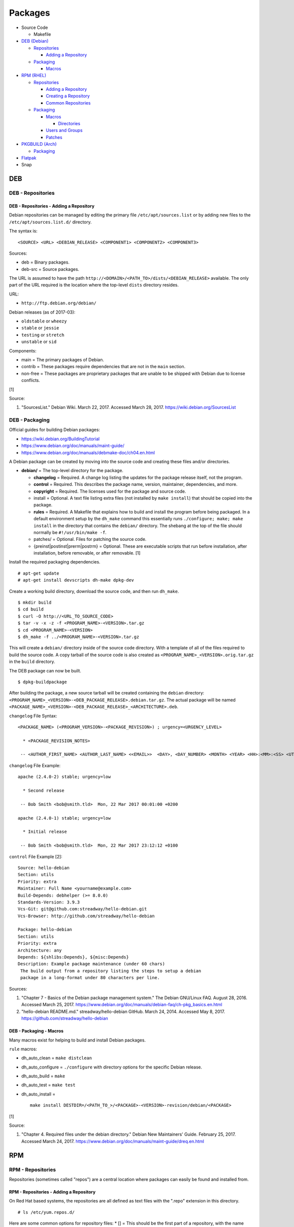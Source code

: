 Packages
========

-  Source Code

   -  Makefile

-  `DEB (Debian) <#deb>`__

   -  `Repositories <#deb---repositories>`__

      -  `Adding a
         Repository <#deb---repositories---adding-a-repository>`__

   -  `Packaging <#deb---packaging>`__

      -  `Macros <#deb---packaging---macros>`__

-  `RPM (RHEL) <#rpm>`__

   -  `Repositories <#rpm---repositories>`__

      -  `Adding a
         Repository <#rpm---repositories---adding-a-repository>`__
      -  `Creating a
         Repository <#rpm---repositories---creating-a-repository>`__
      -  `Common
         Repositories <#rpm---repositories---common-repositories>`__

   -  `Packaging <#rpm---packaging>`__

      -  `Macros <#rpm---packaging---macros>`__

         -  `Directories <#rpm---packaging---macros---directories>`__

      -  `Users and Groups <#rpm---packaging---users-and-groups>`__
      -  `Patches <#rpm---packaging---patches>`__

-  `PKGBUILD (Arch) <#pkgbuild>`__

   -  `Packaging <#pkgbuild---packaging>`__

-  `Flatpak <#flatpak>`__
-  Snap

DEB
---

DEB - Repositories
~~~~~~~~~~~~~~~~~~

DEB - Repositories - Adding a Repository
^^^^^^^^^^^^^^^^^^^^^^^^^^^^^^^^^^^^^^^^

Debian repositories can be managed by editing the primary file
``/etc/apt/sources.list`` or by adding new files to the
``/etc/apt/sources.list.d/`` directory.

The syntax is:

::

    <SOURCE> <URL> <DEBIAN_RELEASE> <COMPONENT1> <COMPONENT2> <COMPONENT3>

Sources:

-  deb = Binary packages.
-  deb-src = Source packages.

The URL is assumed to have the path
``http://<DOMAIN>/<PATH_TO>/dists/<DEBIAN_RELEASE>`` available. The only
part of the URL required is the location where the top-level ``dists``
directory resides.

URL:

-  ``http://ftp.debian.org/debian/``

Debian releases (as of 2017-03):

-  ``oldstable`` or ``wheezy``
-  ``stable`` or ``jessie``
-  ``testing`` or ``stretch``
-  ``unstable`` or ``sid``

Components:

-  main = The primary packages of Debian.
-  contrib = These packages require dependencies that are not in the
   ``main`` section.
-  non-free = These packages are proprietary packages that are unable to
   be shipped with Debian due to license conflicts.

[1]

Source:

1. "SourcesList." Debian Wiki. March 22, 2017. Accessed March 28, 2017.
   https://wiki.debian.org/SourcesList

DEB - Packaging
~~~~~~~~~~~~~~~

Official guides for building Debian packages:

-  https://wiki.debian.org/BuildingTutorial
-  https://www.debian.org/doc/manuals/maint-guide/
-  https://www.debian.org/doc/manuals/debmake-doc/ch04.en.html

A Debian package can be created by moving into the source code and
creating these files and/or directories.

-  **debian/** = The top-level directory for the package.

   -  **changelog** = Required. A change log listing the updates for the
      package release itself, not the program.
   -  **control** = Required. This describes the package name, version,
      maintainer, dependencies, and more.
   -  **copyright** = Required. The licenses used for the package and
      source code.
   -  install = Optional. A text file listing extra files (not installed
      by ``make install``) that should be copied into the package.
   -  **rules** = Required. A Makefile that explains how to build and
      install the program before being packaged. In a default
      environment setup by the ``dh_make`` command this essentially runs
      ``./configure; make; make install`` in the directory that contains
      the ``debian/`` directory. The shebang at the top of the file
      should normally be ``#!/usr/bin/make -f``.
   -  patches/ = Optional. Files for patching the source code.
   -  {preinst\|postinst\|prerm\|postrm} = Optional. These are
      executable scripts that run before installation, after
      installation, before removable, or after removable. [1]

Install the required packaging dependencies.

::

    # apt-get update
    # apt-get install devscripts dh-make dpkg-dev

Create a working build directory, download the source code, and then run
``dh_make``.

::

    $ mkdir build
    $ cd build
    $ curl -O http://<URL_TO_SOURCE_CODE>
    $ tar -v -x -z -f <PROGRAM_NAME>-<VERSION>.tar.gz
    $ cd <PROGRAM_NAME>-<VERSION>
    $ dh_make -f ../<PROGRAM_NAME>-<VERSION>.tar.gz

This will create a ``debian/`` directory inside of the source code
directory. With a template of all of the files required to build the
source code. A copy tarball of the source code is also created as
``<PROGRAM_NAME>_<VERSION>.orig.tar.gz`` in the ``build`` directory.

The DEB package can now be built.

::

    $ dpkg-buildpackage

After building the package, a new source tarball will be created
containing the ``debian`` directory:
``<PROGRAM_NAME>_<VERSION>-<DEB_PACKAGE_RELEASE>.debian.tar.gz``. The
actual package will be named
``<PACKAGE_NAME>_<VERSION>-<DEB_PACKAGE_RELEASE>_<ARCHITECTURE>.deb``.

``changelog`` File Syntax:

::

    <PACKAGE_NAME> (<PROGRAM_VERSION>-<PACKAGE_REVISION>) ; urgency=<URGENCY_LEVEL>

      * <PACKAGE_REVISION_NOTES>

     -- <AUTHOR_FIRST_NAME> <AUTHOR_LAST_NAME> <<EMAIL>>  <DAY>, <DAY_NUMBER> <MONTH> <YEAR> <HH>:<MM>:<SS> <UTC_HOUR_OFFSET>

``changelog`` File Example:

::

    apache (2.4.0-2) stable; urgency=low

      * Second release

     -- Bob Smith <bob@smith.tld>  Mon, 22 Mar 2017 00:01:00 +0200

    apache (2.4.0-1) stable; urgency=low

      * Initial release

     -- Bob Smith <bob@smith.tld>  Mon, 22 Mar 2017 23:12:12 +0100

``control`` File Example [2]:

::

    Source: hello-debian
    Section: utils
    Priority: extra
    Maintainer: Full Name <yourname@example.com>
    Build-Depends: debhelper (>= 8.0.0)
    Standards-Version: 3.9.3
    Vcs-Git: git@github.com:streadway/hello-debian.git
    Vcs-Browser: http://github.com/streadway/hello-debian

    Package: hello-debian
    Section: utils
    Priority: extra
    Architecture: any
    Depends: ${shlibs:Depends}, ${misc:Depends}
    Description: Example package maintenance (under 60 chars)
     The build output from a repository listing the steps to setup a debian
     package in a long-format under 80 characters per line.

Sources:

1. "Chapter 7 - Basics of the Debian package management system." The
   Debian GNU/Linux FAQ. August 28, 2016. Accessed March 25, 2017.
   https://www.debian.org/doc/manuals/debian-faq/ch-pkg\_basics.en.html
2. "hello-debian README.md." streadway/hello-debian GitHub. March 24,
   2014. Accessed May 8, 2017. https://github.com/streadway/hello-debian

DEB - Packaging - Macros
^^^^^^^^^^^^^^^^^^^^^^^^

Many macros exist for helping to build and install Debian packages.

``rule`` macros:

-  dh\_auto\_clean = ``make distclean``
-  dh\_auto\_configure = ``./configure`` with directory options for the
   specific Debian release.
-  dh\_auto\_build = ``make``
-  dh\_auto\_test = ``make test``
-  dh\_auto\_install =

   ::

       make install DESTDIR=/<PATH_TO_>/<PACKAGE>-<VERSION>-revision/debian/<PACKAGE>

[1]

Source:

1. "Chapter 4. Required files under the debian directory." Debian New
   Maintainers' Guide. February 25, 2017. Accessed March 24, 2017.
   https://www.debian.org/doc/manuals/maint-guide/dreq.en.html

RPM
---

RPM - Repositories
~~~~~~~~~~~~~~~~~~

Repositories (sometimes called "repos") are a central location where
packages can easily be found and installed from.

RPM - Repositories - Adding a Repository
^^^^^^^^^^^^^^^^^^^^^^^^^^^^^^^^^^^^^^^^

On Red Hat based systems, the repositories are all defined as text files
with the ".repo" extension in this directory.

::

    # ls /etc/yum.repos.d/

Here are some common options for repository files: \* [] = This should
be the first part of a repository, with the name being inside the
brackets. \* name = This should be similar to the name from the
brackets. However, this friendly name can be different and is usually
ignored. \* baseurl = The location of the repository. Valid location
types include "http://", "ftp://", and "file://" for using the local
file system. \* mirrorlist = Instead of a baseurl, a link to a list of
repository mirrors can be given. \* enabled = Enable or disable a
repository with a "1" or "0". The default is value is "1". [1] \*
gpgcheck = Force a GPG encryption check against signed packages. Enable
or disable with a "1" or "0". \* gpgkey = Specify the path to the GPG
key.

Variables for repository files: \* $releasever = The RHEL release
version. This is typically the major operating system versioning number
such as "5" or "6". \* $basearch = The CPU architecture. For most modern
PCs this is typically either automatically filled in as "x86\_64" for
64-bit operating systems or "i386" for 32-bit. [2]

At the bare minimum, a repository file needs to include a name and a
baseurl.

::

    [example-repo]
    name=example-repo
    baseurl=file:///var/www/html/example-repo/

Here is an example repository file for the official CentOS 7 repository
using a mirrorlist.

::

    [base]
    name=CentOS-$releasever - Base
    mirrorlist=http://mirrorlist.centos.org/?release=$releasever&arch=$basearch&repo=os&infra=$infra
    #baseurl=http://mirror.centos.org/centos/$releasever/os/$basearch/
    gpgcheck=1
    gpgkey=file:///etc/pki/rpm-gpg/RPM-GPG-KEY-CentOS-7

Sources:

1. "Fedora 24 System Administrator's Guide" Fedora Documentation. 2016.
   Accessed June 28, 2016.
   https://docs.fedoraproject.org/en-US/Fedora/24/html/System\_Administrators\_Guide/sec-Setting\_repository\_Options.html
2. "yum.conf - Configuration file for yum(8)." Die. Accessed June 28,
   2016. http://linux.die.net/man/5/yum.conf

RPM - Repositories - Creating a Repository
^^^^^^^^^^^^^^^^^^^^^^^^^^^^^^^^^^^^^^^^^^

Any directory can be used as a repository to host RPMs. The standard
naming convention used for RHEL based operating systems is
"centos/:math:`releasever/`\ basearch/" where $releasever is the release
version and $basearch is the CPU architecture. However, any directory
can be used.

In this example, a default Apache web server will have the repository
access via the URL "http://localhost/centos/7/x86\_64/." Be sure to
place your RPMs in this directory. [1]

::

    # yum install createrepo
    # mkdir -p /var/www/html/centos/7/x86_64/

::

    # createrepo /var/www/html/centos/7/x86_64/

The "createrepo" command will create 4 or 5 files. \* repomd.xml = An
index for the other repository metadata files. \* primary.xml = Contains
metadata for all packages including the name, version, architecture,
file sizes, checksums, dependencies, etc. \* filelists.xml = Contains
the full listing of every directory and file. \* other.xml = Holds a
changelog of all the packages. \* groups.xml = If a repository has a
"group" that should install multiple packages, the group is specified
here. By default, this file is not created when running "createrepo"
without any arguments. [2]

If new packages are added and/or signed via a GPG key then the
repository cache needs to be updated again. [1]

::

    # createrepo --update /var/www/html/centos/7/x86_64/

Sources:

1. "createrepo(8) - Linux man page." Die. Accessed June 28, 2016.
   http://linux.die.net/man/8/createrepo
2. "createrepo/rpm metadata." createrepo. Accessed June 28 2016.
   http://createrepo.baseurl.org/

RPM - Repositories - Common Repositories
^^^^^^^^^^^^^^^^^^^^^^^^^^^^^^^^^^^^^^^^

+--------------------------------------------+-------------------------------+----------+--------------------------------------------------------------------------------------------------------------------------------------------------------------------------------------------------------------------------------+------------------------------------------------------------------------------------------------------------+
| Repository Name                            | Supported Operating System(s) | Official | Description                                                                                                                                                                                                                    | Repository                                                                                                 |
+============================================+===============================+==========+================================================================================================================================================================================================================================+============================================================================================================+
| Enterprise Linux Repository (ELRepo)       | RHEL                          | No       | The latest hardware drivers and Linux kernels. [3]                                                                                                                                                                             | `RHEL6 <http://www.elrepo.org/elrepo-release-6-6.el6.elrepo.noarch.rpm>`__,                                |
|                                            |                               |          |                                                                                                                                                                                                                                | `RHEL7 <http://www.elrepo.org/elrepo-release-7.0-2.el7.elrepo.noarch.rpm>`__                               |
+--------------------------------------------+-------------------------------+----------+--------------------------------------------------------------------------------------------------------------------------------------------------------------------------------------------------------------------------------+------------------------------------------------------------------------------------------------------------+
| Extra Packages for Enterprise Linux (EPEL) | RHEL                          | Yes      | Packages from Fedora built for Red Hat Enterprise Linux (RHEL) based operating systems. [1]                                                                                                                                    | `RHEL6 <https://dl.fedoraproject.org/pub/epel/epel-release-latest-6.noarch.rpm>`__,                        |
|                                            |                               |          |                                                                                                                                                                                                                                | `RHEL7 <https://dl.fedoraproject.org/pub/epel/epel-release-latest-7.noarch.rpm>`__                         |
+--------------------------------------------+-------------------------------+----------+--------------------------------------------------------------------------------------------------------------------------------------------------------------------------------------------------------------------------------+------------------------------------------------------------------------------------------------------------+
| Inline with Upstream (IUS)                 | RHEL                          | No       | The latest upstream software that is built for RHEL. IUS packages that can safely replace system packages will. IUS packages known to cause conflicts with operating system packages are installed in a separate location. [2] | `RHEL 6 <https://rhel6.iuscommunity.org/ius-release.rpm>`__,                                               |
|                                            |                               |          |                                                                                                                                                                                                                                | `RHEL 7 <https://rhel7.iuscommunity.org/ius-release.rpm>`__,                                               |
|                                            |                               |          |                                                                                                                                                                                                                                | `CentOS 6 <https://centos6.iuscommunity.org/ius-release.rpm>`__,                                           |
|                                            |                               |          |                                                                                                                                                                                                                                | `CentOS 7 <https://centos7.iuscommunity.org/ius-release.rpm>`__                                            |
+--------------------------------------------+-------------------------------+----------+--------------------------------------------------------------------------------------------------------------------------------------------------------------------------------------------------------------------------------+------------------------------------------------------------------------------------------------------------+
| Kernel Vanilla                             | Fedora                        | Yes      | Kernel packages for the latest stable and mainline Linux kernels. [6]                                                                                                                                                          | `Fedora <https://repos.fedorapeople.org/repos/thl/kernel-vanilla.repo>`__                                  |
+--------------------------------------------+-------------------------------+----------+--------------------------------------------------------------------------------------------------------------------------------------------------------------------------------------------------------------------------------+------------------------------------------------------------------------------------------------------------+
| RPM Fusion                                 | Fedora, RHEL                  | No       | Packages that Fedora does not ship by default (primarily due to license conflicts). [4]                                                                                                                                        | `Fedora26 <https://download1.rpmfusion.org/free/fedora/rpmfusion-free-release-26.noarch.rpm>`__,           |
|                                            |                               |          |                                                                                                                                                                                                                                | `Fedora27 <https://download1.rpmfusion.org/free/fedora/rpmfusion-free-release-27.noarch.rpm>`__,           |
|                                            |                               |          |                                                                                                                                                                                                                                | `RHEL6 <https://download1.rpmfusion.org/nonfree/el/rpmfusion-nonfree-release-6.noarch.rpm>`__,             |
|                                            |                               |          |                                                                                                                                                                                                                                | `RHEL7 <https://download1.rpmfusion.org/nonfree/el/rpmfusion-nonfree-release-7.noarch.rpm>`__              |
+--------------------------------------------+-------------------------------+----------+--------------------------------------------------------------------------------------------------------------------------------------------------------------------------------------------------------------------------------+------------------------------------------------------------------------------------------------------------+
| RPM Sphere                                 | Fedora                        | No       | openSUSE packages that are not available in Fedora. [5]                                                                                                                                                                        | `Fedora26 <http://download.opensuse.org/repositories/home:/zhonghuaren/Fedora_26/home:zhonghuaren.repo>`__ |
+--------------------------------------------+-------------------------------+----------+--------------------------------------------------------------------------------------------------------------------------------------------------------------------------------------------------------------------------------+------------------------------------------------------------------------------------------------------------+
| Wine                                       | Fedora                        | Yes      | The latest stable, development, and staging packages for Wine.                                                                                                                                                                 | `Fedora 26 <https://dl.winehq.org/wine-builds/fedora/26/winehq.repo>`__                                    |
+--------------------------------------------+-------------------------------+----------+--------------------------------------------------------------------------------------------------------------------------------------------------------------------------------------------------------------------------------+------------------------------------------------------------------------------------------------------------+

Sources:

1. "EPEL." Fedora Project. March 1, 2017. Accessed May 14, 2017.
   https://fedoraproject.org/wiki/EPEL
2. "IUS Community Project." IUS. May 5, 2017. Accessed May 14, 2017.
   https://ius.io/
3. "Welcome to the ELRepo Project." ELRepo. April 4, 2017. Accessed May
   14, 2017. http://elrepo.org/tiki/tiki-index.php
4. "RPM Fusion." RPM Fusion. March 31, 2017. Accessed May 14, 2017.
   https://rpmfusion.org/RPM%20Fusion
5. "RPM Sphere." openSUSE Build Service. Accessed September 4, 2017.
   https://build.opensuse.org/project/show/home:zhonghuaren
6. "Kernel Vanilla Repositories." Fedora Project Wiki. February 28,
   2017. Accessed September 8, 2017.
   https://fedoraproject.org/wiki/Kernel\_Vanilla\_Repositories

RPM - Packaging
~~~~~~~~~~~~~~~

An RPM is built from a "spec" file. This modified shell script contains
all of the information about the program and on how to install and
uninstall it. It is used to build the RPM.

Common variables:

-  Name = The name of the program.

   -  ``%{name}``

-  Version = The version of the package. Typically this is in the format
   of X.Y.Z (major.minor.bugfix) or ISO date format (for example,
   "2016-01-01").

   -  ``%{version}``

-  Release = Start with "1%{?dist}" for the first build of the RPM.
   Increase the number if the package is ever rebuilt. Start from
   "1%{?dist}" if a new version of the actual program is being built.
-  Summary = One sentence describing the package. A period is not
   allowed at the end.
-  BuildRoot = The directory that contains all of the RPM packages. The
   directory structure under here should mirror the files location in
   relation to the top-level root "/". For example, "/bin/bash" would be
   placed under "$RPM\_BUILD\_ROOT/bin/bash".
-  BuildArch = The architecture that the program is meant to run on.
   This is generally either "x86\_64" or "i386." If the code is not
   dependent on the CPU (for example: Java programs, shell scripts,
   documentation, etc.) then "noarch" can be used.
-  Requires = List the RPM packages that are dependencies needed for
   your program to work.
-  License = The license of the program.
-  URL = A URL link to the program's or, if that is not available, the
   developer's website.
-  Source = A tarball of the source code. It should follow the naming
   standard of ``<RPM_NAME>-<RPM_PROGRAM_VERSION>.tar.gz``.

Sample SPEC file:

::

    Name: my-first-rpm
    Version: 1.0.0
    Release: 1%{?dist}
    Summary: This is my first RPM
    License: GPLv3
    URL: http://example.tld/

If you want to build the RPM, simply run:

::

    # rpmbuild -bb <SPECFILE>.spec

In case you also want to build a source RPM (SRPM) run:

::

    # rpmbuild -ba <SPECFILE>.spec

Sections:

-  ``%description`` = Provide a description of the program.
-  ``%prep`` = Define how to extract the source code for building.
-  ``%setup`` =
-  ``%build`` = This is where the program is built from the source code.
-  ``%install`` = Copy files to a directory structure under
   ``%{buildroot}`` that mirrors where their installed location. The
   ``%{buildroot}`` is the top-level directory of a typical Linux file
   system hierarchy.
-  ``%file`` = These are the files that should be copied over during
   installation. Permissions can also be set.

   -  ``%attr(<MODE>, <USER>, <GROUP>)`` = Define this in front of a
      file or folder to give it custom permissions.

Source:

1. "How to create an RPM package." Fedora Project. June 22, 2016.
   Accessed June 28, 2016.
   http://fedoraproject.org/wiki/How\_to\_create\_an\_RPM\_package

RPM - Packaging - Macros
^^^^^^^^^^^^^^^^^^^^^^^^

Macros are variables in the RPM spec file that are expanded upon
compilation of the RPM.

Some useful macros include:

-  ``%{patches}`` = An array of all of the defined patch files.
-  ``%{sources}`` = An array of all of the defined source files.

Source:

1. https://fedoraproject.org/wiki/How\_to\_create\_an\_RPM\_package

RPM - Packaging - Macros - Directories
''''''''''''''''''''''''''''''''''''''

During the creation of an RPM there are a few important directories that
can and will be refereneced.

-  %{topdir} = The directory that the RPM related files should be
   located. By default this is set to ``%{getenv:HOME}/rpmbuild``.
-  %{builddir} = The ``%{_topdir}/BUILD`` directory. This is where the
   compilation of the program should take place.
-  %{\_sourcedir} = The ``%{_topdir}/SOURCES`` directory. This is where
   patches, service files, and source code can be stored.
-  %{\_specdir} = The ``%{_topdir}/SPECS`` directory. This is where the
   SPEC file for the RPM should be stored.
-  %{\_srcrpmdir} = The ``%{_topdir}/SRPMS`` directory. This is where
   the optional source RPM will be compiled and stored to.
-  %{buildroot} = The ``%{_topdir}/BUILDROOT`` directory. This is the
   file system hierarchy of where the RPM files will actually be
   installed to. This is also set to the ``$RPM_BUILD_ROOT`` shell
   variable.

[1]

Source:

1. "Packaging:RPMMacros." Fedora Project Wiki. December 1, 2016.
   Accessed March 13, 2017.
   https://fedoraproject.org/wiki/Packaging:RPMMacros?rd=Packaging/RPMMacros

RPM - Packaging - Users and Groups
^^^^^^^^^^^^^^^^^^^^^^^^^^^^^^^^^^

Creating a user or group can be done one of two ways.

-  Dynamically = Let the system deciede what user identification number
   (UID) and group ID (GID) to use.
-  Static = Specify a specific UID or GID number to use. This is useful
   for keeping permissions identical on multiple platforms.

The Fedora Project recommends using these standardized blocks of code to
accomplish these methods. [1]

Dynamic:

::

    Requires(pre): shadow-utils
    [...]
    %pre
    getent group <GROUP_NAME> >/dev/null || groupadd -r <GROUP_NAME>
    getent passwd <USER_NAME> >/dev/null || \
        useradd -r -g <GROUP_NAME> -s /sbin/nologin \
        -c "<USER_DESCRIPTION>" <USER_NAME>
    exit 0

Static:

::

    Requires(pre): shadow-utils
    <OMITTED>
    %pre
    getent group <GROUP_NAME> >/dev/null || groupadd -f -g <GID> -r <GROUP_NAME>
    if ! getent passwd <USER_NAME> >/dev/null ; then
        if ! getent passwd <UID> >/dev/null ; then
          useradd -r -u <UID> -g <GROUP_NAME> -s /sbin/nologin -c "Useful comment about the purpose of this account" <USER_NAME>
        else
          useradd -r -g <GROUP_NAME> -s /sbin/nologin -c "<USER_DESCRIPTION>" <USER_NAME>
        fi
    fi
    exit 0

Source:

1. "Packaging: Users and Groups" Fedora Project. September 14, 2016.
   Accessed February 25, 2017.
   https://fedoraproject.org/wiki/Packaging:UsersAndGroups

RPM - Packaging - Patches
^^^^^^^^^^^^^^^^^^^^^^^^^

Some applications may require patches to work properly. Pathces should
be stored in the ``SOURCES`` directories. At the beginning of the spec
file, where the name and version information is defined, patch file
names can also be defined.

Usage:

::

    Patch<NUMBER>: <PATCH_FILE>

Example:

::

    Patch0: php-fpm_listen_port.patch
    Patch1: php_memory_limit.patch

These patches can then be referenced in the ``%setup`` phase (after
``%prep`` and before ``%build%``).

::

    %setup -q

A patched file can be created using the ``diff`` command.

::

    $ diff -u <ORIGINAL_FILE> <PATCHED_FILE> > <PATCH_NAME>.patch

If multiple files in a directory have been patched, a more comphrensive
patch file can be made.

::

    $ diff -urN <ORIGINAL_SOURCE_DIRECTORY>/ <PATCHED_SOURCE_DIRECTORY>/ > <PATCH_NAME>.patch

In the spec file, the ``%patch`` macro can be used. The ``-p1`` argument
strips off the top-level directory of the patch's path.

Syntax:

::

    %patch0 -p1
    %patch1 -p1

Example patch file:

::

    --- d20-1.0.0_patched/src/dice.h
    +++ d20-1.0.0/src/dice.h

A patch can also be made without the ``%patch`` macro by specifying the
location of the patch file.

::

    patch < %{_sourcedir}/<FILE_NAME>

[1]

Source:

1. "How to Create and Use Patch Files for RPM Packages." Bob Cromwell.
   March 20, 2017. Accessed March 20, 2017.
   http://cromwell-intl.com/linux/rpm-patch.html

PKGBUILD
--------

PKGBUILD - Packaging
~~~~~~~~~~~~~~~~~~~~

Arch Linux packages are design to be simple and easy to create. A
PKGBUILD file is compressed with a software's contents into a XZ
tarball. This can contain either the source code or compiled program.

Required Variables:

-  pkgname = Name of the software.
-  pkgver = Version of the software.
-  pkgrel = Version of the package (only increase if the PKGBUILD file
   has been modified and not the software).
-  arch = The architecture the software is built for. Any architecture
   that applies should be defined. Valid options: x86\_64, i686, arm
   (armv5), armv6h, armv7h, aarch64 (armv8 64-bit), or any.

Optional Variables:

-  pkgdesc = A brief description of the software.
-  url = The URL of the software's website.
-  license = The license of the software. Valid options: GPL, BSD, MIT,
   Apache, etc.
-  depends = List other package version dependencies.
-  optdepends = List optional dependencies and a brief description.
-  makedepends = List packages required to build the software from
   source.
-  provides = List tools that are provided by the package but do not
   necessarily have file names.
-  conflicts = List any conflicting packages.
-  replaces = List packages that this software should replace.

[1]

Functions

Required:

-  build()

   -  For building the software, PKGBUILD will need to move into the
      directory that the XZ tarball was extracted to. This is
      automatically generated as the "srcdir" variable. In most
      situations this should be the package name and version separated
      by a dash.

      ::

          $ cd "${srcdir}"

      OR

      ::

          $ cd "${pkgname}-${pkgver}"

-  package()

   -  These are the steps to copy and/or modify files from the "srcdir"
      to be placed in the "pkgdir" to represent where they will be
      installed on an end-user's system. This acts as the top-level
      directory of a Linux file system hierarchy.

      ::

          $ cd "${pkgdir}"

   -  An example of installing compiled source code using a Make file.

      ::

          $ make DESTDIR="${pkgdir}" install

      [2][3]

Sources:

1. "PKGBUILD." Arch Linux Wiki. October 26, 2016. Accessed November 19,
   2016. https://wiki.archlinux.org/index.php/PKGBUILD
2. "Creating packages." Arch Linux Wiki. July 30, 2016. Accessed
   November 19, 2016.
   https://wiki.archlinux.org/index.php/creating\_packages
3. "PKGBUILD(5) Manual Page." Arch Linux Man Pages. February 26, 2016.
   Accessed November 19, 2016.
   https://www.archlinux.org/pacman/PKGBUILD.5.html

Flatpak
-------

Flatpak is a sandbox solution that provides a universal application packaging format. It was first started by an employee from Red Hat in their spare time. Flatpak has a strong focus on portability, security, and effective space usage. [1] This package manager is available for most modern Linux distributions. [2]

Source:

1. "About `Flatpak <#flatpak>`__." Flatpak. March 18, 2017. Accessed
   March 19, 2017. http://flatpak.org/
2. "Getting Flatpak." Flatpak. March 18, 2017. Accessed March 19, 2017.
   http://flatpak.org/getting.html
